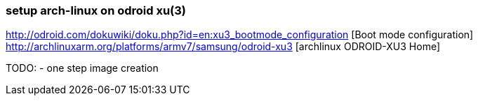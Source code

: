 === setup arch-linux on odroid xu(3)


http://odroid.com/dokuwiki/doku.php?id=en:xu3_bootmode_configuration [Boot mode configuration]
http://archlinuxarm.org/platforms/armv7/samsung/odroid-xu3 [archlinux ODROID-XU3 Home]


TODO:
  - one step image creation
